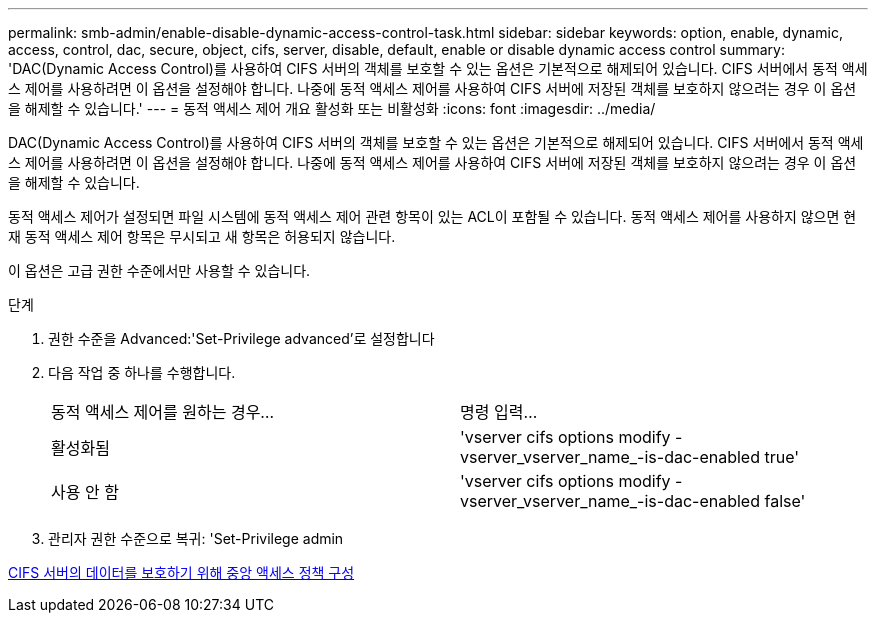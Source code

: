 ---
permalink: smb-admin/enable-disable-dynamic-access-control-task.html 
sidebar: sidebar 
keywords: option, enable, dynamic, access, control, dac, secure, object, cifs, server, disable, default, enable or disable dynamic access control 
summary: 'DAC(Dynamic Access Control)를 사용하여 CIFS 서버의 객체를 보호할 수 있는 옵션은 기본적으로 해제되어 있습니다. CIFS 서버에서 동적 액세스 제어를 사용하려면 이 옵션을 설정해야 합니다. 나중에 동적 액세스 제어를 사용하여 CIFS 서버에 저장된 객체를 보호하지 않으려는 경우 이 옵션을 해제할 수 있습니다.' 
---
= 동적 액세스 제어 개요 활성화 또는 비활성화
:icons: font
:imagesdir: ../media/


[role="lead"]
DAC(Dynamic Access Control)를 사용하여 CIFS 서버의 객체를 보호할 수 있는 옵션은 기본적으로 해제되어 있습니다. CIFS 서버에서 동적 액세스 제어를 사용하려면 이 옵션을 설정해야 합니다. 나중에 동적 액세스 제어를 사용하여 CIFS 서버에 저장된 객체를 보호하지 않으려는 경우 이 옵션을 해제할 수 있습니다.

동적 액세스 제어가 설정되면 파일 시스템에 동적 액세스 제어 관련 항목이 있는 ACL이 포함될 수 있습니다. 동적 액세스 제어를 사용하지 않으면 현재 동적 액세스 제어 항목은 무시되고 새 항목은 허용되지 않습니다.

이 옵션은 고급 권한 수준에서만 사용할 수 있습니다.

.단계
. 권한 수준을 Advanced:'Set-Privilege advanced'로 설정합니다
. 다음 작업 중 하나를 수행합니다.
+
|===


| 동적 액세스 제어를 원하는 경우... | 명령 입력... 


 a| 
활성화됨
 a| 
'vserver cifs options modify -vserver_vserver_name_-is-dac-enabled true'



 a| 
사용 안 함
 a| 
'vserver cifs options modify -vserver_vserver_name_-is-dac-enabled false'

|===
. 관리자 권한 수준으로 복귀: 'Set-Privilege admin


xref:configure-central-access-policies-secure-data-task.adoc[CIFS 서버의 데이터를 보호하기 위해 중앙 액세스 정책 구성]
